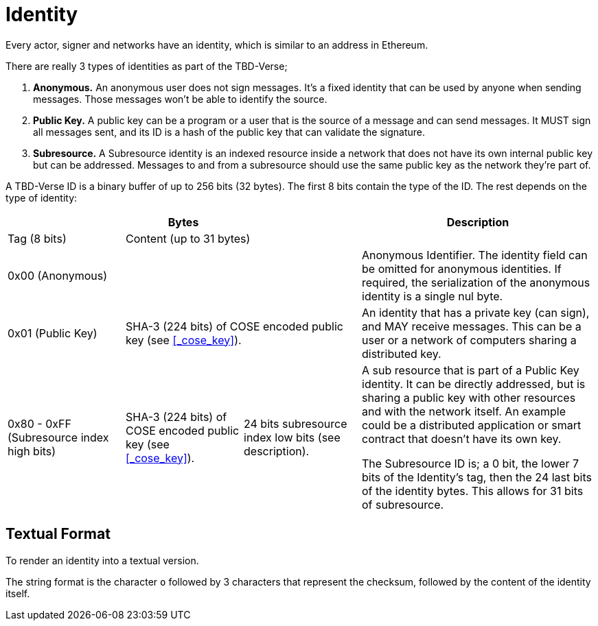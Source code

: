 = Identity
Every actor, signer and networks have an identity, which is similar to an address in Ethereum.

There are really 3 types of identities as part of the TBD-Verse;

1. *Anonymous.*
An anonymous user does not sign messages.
It's a fixed identity that can be used by anyone when sending messages.
Those messages won't be able to identify the source.
2. *Public Key.*
A public key can be a program or a user that is the source of a message and can send messages.
It MUST sign all messages sent, and its ID is a hash of the public key that can validate the signature.
3. *Subresource.*
A Subresource identity is an indexed resource inside a network that does not have its own internal public key but can be addressed.
Messages to and from a subresource should use the same public key as the network they're part of.

A TBD-Verse ID is a binary buffer of up to 256 bits (32 bytes).
The first 8 bits contain the type of the ID.
The rest depends on the type of identity:

[stripes=odd,cols="1,1,1,2"]
|===
3+| Bytes | Description

| Tag (8 bits)
2+| Content (up to 31 bytes)
|

3+| 0x00 (Anonymous)
| Anonymous Identifier.
The identity field can be omitted for anonymous identities.
If required, the serialization of the anonymous identity is a single nul byte.

| 0x01 (Public Key)
2+| SHA-3 (224 bits) of COSE encoded public key (see <<_cose_key>>).
| An identity that has a private key (can sign), and MAY receive messages.
This can be a user or a network of computers sharing a distributed key.

| 0x80 - 0xFF (Subresource index high bits)
| SHA-3 (224 bits) of COSE encoded public key (see <<_cose_key>>).
| 24 bits subresource index low bits (see description).
| A sub resource that is part of a Public Key identity.
It can be directly addressed, but is sharing a public key with other resources and with the network itself.
An example could be a distributed application or smart contract that doesn't have its own key.

The Subresource ID is; a 0 bit, the lower 7 bits of the Identity's tag, then the 24 last bits of the identity bytes.
This allows for 31 bits of subresource.
|===

== Textual Format
To render an identity into a textual version.

The string format is the character `o` followed by 3 characters that represent the checksum, followed by the content of the identity itself.

